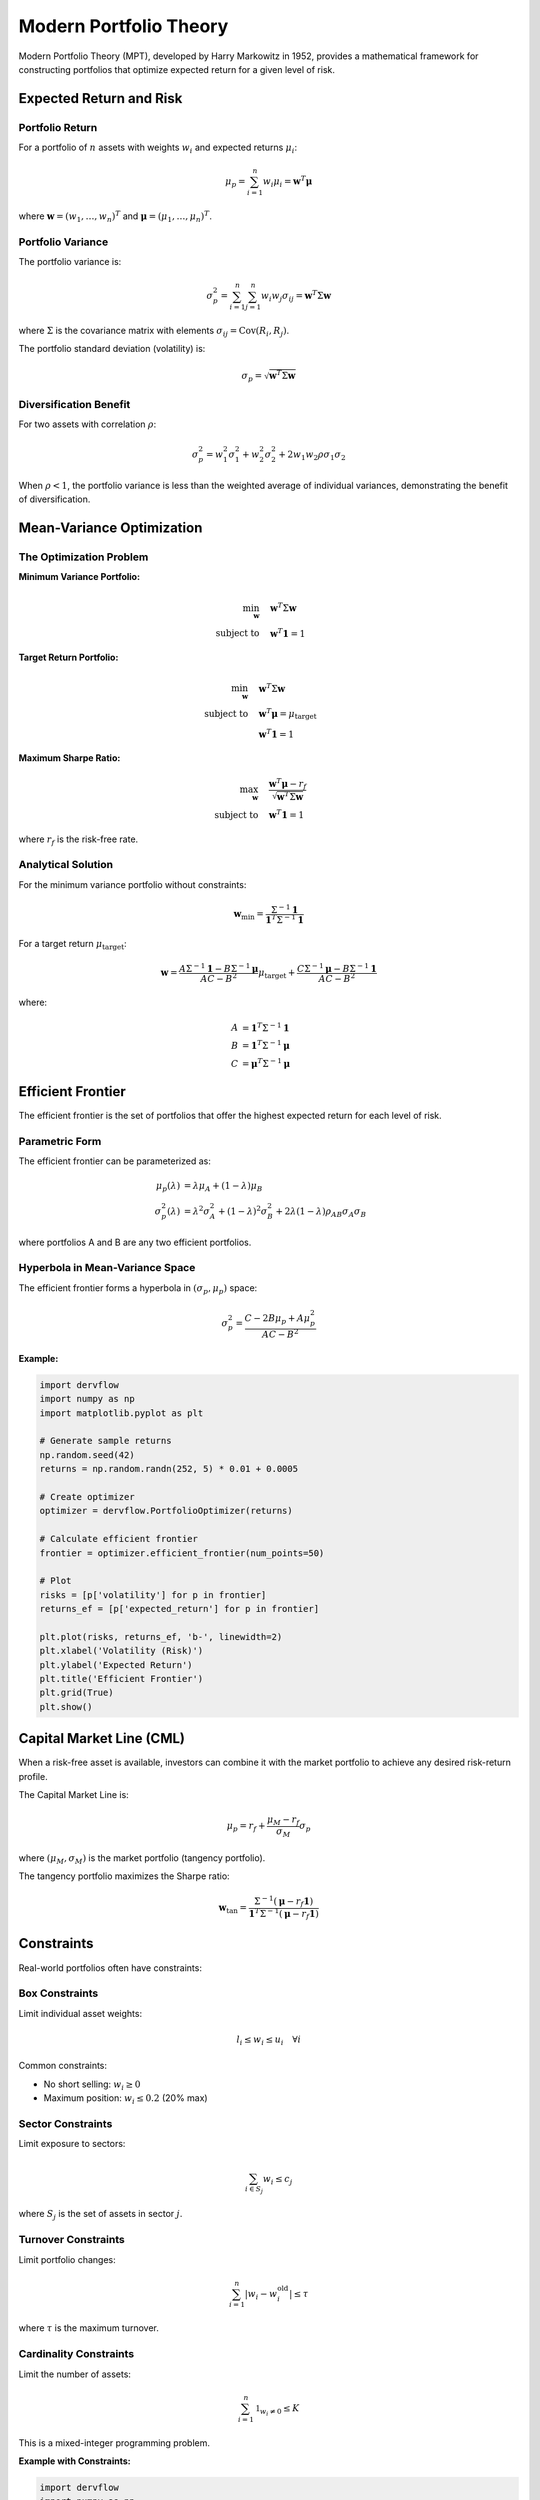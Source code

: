 Modern Portfolio Theory
=======================

Modern Portfolio Theory (MPT), developed by Harry Markowitz in 1952, provides a mathematical framework for constructing portfolios that optimize expected return for a given level of risk.

Expected Return and Risk
------------------------

Portfolio Return
~~~~~~~~~~~~~~~~

For a portfolio of :math:`n` assets with weights :math:`w_i` and expected returns :math:`\mu_i`:

.. math::

   \mu_p = \sum_{i=1}^n w_i \mu_i = \mathbf{w}^T \boldsymbol{\mu}

where :math:`\mathbf{w} = (w_1, \ldots, w_n)^T` and :math:`\boldsymbol{\mu} = (\mu_1, \ldots, \mu_n)^T`.

Portfolio Variance
~~~~~~~~~~~~~~~~~~

The portfolio variance is:

.. math::

   \sigma_p^2 = \sum_{i=1}^n \sum_{j=1}^n w_i w_j \sigma_{ij} = \mathbf{w}^T \Sigma \mathbf{w}

where :math:`\Sigma` is the covariance matrix with elements :math:`\sigma_{ij} = \text{Cov}(R_i, R_j)`.

The portfolio standard deviation (volatility) is:

.. math::

   \sigma_p = \sqrt{\mathbf{w}^T \Sigma \mathbf{w}}

Diversification Benefit
~~~~~~~~~~~~~~~~~~~~~~~

For two assets with correlation :math:`\rho`:

.. math::

   \sigma_p^2 = w_1^2\sigma_1^2 + w_2^2\sigma_2^2 + 2w_1w_2\rho\sigma_1\sigma_2

When :math:`\rho < 1`, the portfolio variance is less than the weighted average of individual variances, demonstrating the benefit of diversification.

Mean-Variance Optimization
---------------------------

The Optimization Problem
~~~~~~~~~~~~~~~~~~~~~~~~

**Minimum Variance Portfolio:**

.. math::

   \min_{\mathbf{w}} \quad & \mathbf{w}^T \Sigma \mathbf{w} \\
   \text{subject to} \quad & \mathbf{w}^T \mathbf{1} = 1

**Target Return Portfolio:**

.. math::

   \min_{\mathbf{w}} \quad & \mathbf{w}^T \Sigma \mathbf{w} \\
   \text{subject to} \quad & \mathbf{w}^T \boldsymbol{\mu} = \mu_{\text{target}} \\
   & \mathbf{w}^T \mathbf{1} = 1

**Maximum Sharpe Ratio:**

.. math::

   \max_{\mathbf{w}} \quad & \frac{\mathbf{w}^T \boldsymbol{\mu} - r_f}{\sqrt{\mathbf{w}^T \Sigma \mathbf{w}}} \\
   \text{subject to} \quad & \mathbf{w}^T \mathbf{1} = 1

where :math:`r_f` is the risk-free rate.

Analytical Solution
~~~~~~~~~~~~~~~~~~~

For the minimum variance portfolio without constraints:

.. math::

   \mathbf{w}_{\text{min}} = \frac{\Sigma^{-1} \mathbf{1}}{\mathbf{1}^T \Sigma^{-1} \mathbf{1}}

For a target return :math:`\mu_{\text{target}}`:

.. math::

   \mathbf{w} = \frac{A\Sigma^{-1}\mathbf{1} - B\Sigma^{-1}\boldsymbol{\mu}}{AC - B^2}\mu_{\text{target}} + \frac{C\Sigma^{-1}\boldsymbol{\mu} - B\Sigma^{-1}\mathbf{1}}{AC - B^2}

where:

.. math::

   A &= \mathbf{1}^T \Sigma^{-1} \mathbf{1} \\
   B &= \mathbf{1}^T \Sigma^{-1} \boldsymbol{\mu} \\
   C &= \boldsymbol{\mu}^T \Sigma^{-1} \boldsymbol{\mu}

Efficient Frontier
------------------

The efficient frontier is the set of portfolios that offer the highest expected return for each level of risk.

Parametric Form
~~~~~~~~~~~~~~~

The efficient frontier can be parameterized as:

.. math::

   \mu_p(\lambda) &= \lambda \mu_A + (1-\lambda) \mu_B \\
   \sigma_p^2(\lambda) &= \lambda^2 \sigma_A^2 + (1-\lambda)^2 \sigma_B^2 + 2\lambda(1-\lambda)\rho_{AB}\sigma_A\sigma_B

where portfolios A and B are any two efficient portfolios.

Hyperbola in Mean-Variance Space
~~~~~~~~~~~~~~~~~~~~~~~~~~~~~~~~~

The efficient frontier forms a hyperbola in :math:`(\sigma_p, \mu_p)` space:

.. math::

   \sigma_p^2 = \frac{C - 2B\mu_p + A\mu_p^2}{AC - B^2}

**Example:**

.. code-block:: python

   import dervflow
   import numpy as np
   import matplotlib.pyplot as plt

   # Generate sample returns
   np.random.seed(42)
   returns = np.random.randn(252, 5) * 0.01 + 0.0005

   # Create optimizer
   optimizer = dervflow.PortfolioOptimizer(returns)

   # Calculate efficient frontier
   frontier = optimizer.efficient_frontier(num_points=50)

   # Plot
   risks = [p['volatility'] for p in frontier]
   returns_ef = [p['expected_return'] for p in frontier]
   
   plt.plot(risks, returns_ef, 'b-', linewidth=2)
   plt.xlabel('Volatility (Risk)')
   plt.ylabel('Expected Return')
   plt.title('Efficient Frontier')
   plt.grid(True)
   plt.show()

Capital Market Line (CML)
--------------------------

When a risk-free asset is available, investors can combine it with the market portfolio to achieve any desired risk-return profile.

The Capital Market Line is:

.. math::

   \mu_p = r_f + \frac{\mu_M - r_f}{\sigma_M} \sigma_p

where :math:`(\mu_M, \sigma_M)` is the market portfolio (tangency portfolio).

The tangency portfolio maximizes the Sharpe ratio:

.. math::

   \mathbf{w}_{\text{tan}} = \frac{\Sigma^{-1}(\boldsymbol{\mu} - r_f \mathbf{1})}{\mathbf{1}^T \Sigma^{-1}(\boldsymbol{\mu} - r_f \mathbf{1})}

Constraints
-----------

Real-world portfolios often have constraints:

Box Constraints
~~~~~~~~~~~~~~~

Limit individual asset weights:

.. math::

   l_i \leq w_i \leq u_i \quad \forall i

Common constraints:

* No short selling: :math:`w_i \geq 0`
* Maximum position: :math:`w_i \leq 0.2` (20% max)

Sector Constraints
~~~~~~~~~~~~~~~~~~

Limit exposure to sectors:

.. math::

   \sum_{i \in S_j} w_i \leq c_j

where :math:`S_j` is the set of assets in sector :math:`j`.

Turnover Constraints
~~~~~~~~~~~~~~~~~~~~

Limit portfolio changes:

.. math::

   \sum_{i=1}^n |w_i - w_i^{\text{old}}| \leq \tau

where :math:`\tau` is the maximum turnover.

Cardinality Constraints
~~~~~~~~~~~~~~~~~~~~~~~

Limit the number of assets:

.. math::

   \sum_{i=1}^n \mathbb{1}_{w_i \neq 0} \leq K

This is a mixed-integer programming problem.

**Example with Constraints:**

.. code-block:: python

   import dervflow
   import numpy as np

   returns = np.random.randn(252, 5) * 0.01 + 0.0005
   optimizer = dervflow.PortfolioOptimizer(returns)

   # Optimize with constraints
   result = optimizer.optimize(
       target_return=0.10,
       constraints={
           'min_weight': 0.0,      # No short selling
           'max_weight': 0.4,      # Max 40% per asset
           'sector_limits': {
               'tech': 0.5,        # Max 50% in tech
               'finance': 0.3      # Max 30% in finance
           }
       }
   )

   print(f"Optimal weights: {result['weights']}")
   print(f"Expected return: {result['expected_return']:.2%}")
   print(f"Volatility: {result['volatility']:.2%}")

Risk Parity
-----------

Risk parity allocates capital so that each asset contributes equally to portfolio risk.

Risk Contribution
~~~~~~~~~~~~~~~~~

The risk contribution of asset :math:`i` is:

.. math::

   RC_i = w_i \frac{\partial \sigma_p}{\partial w_i} = w_i \frac{(\Sigma \mathbf{w})_i}{\sigma_p}

Risk parity requires:

.. math::

   RC_i = \frac{\sigma_p}{n} \quad \forall i

or equivalently:

.. math::

   w_i (\Sigma \mathbf{w})_i = w_j (\Sigma \mathbf{w})_j \quad \forall i, j

**Naive Risk Parity (Inverse Volatility):**

.. math::

   w_i = \frac{1/\sigma_i}{\sum_{j=1}^n 1/\sigma_j}

**Example:**

.. code-block:: python

   import dervflow
   import numpy as np

   returns = np.random.randn(252, 5) * 0.01 + 0.0005
   optimizer = dervflow.PortfolioOptimizer(returns)

   # Risk parity allocation
   result = optimizer.risk_parity()

   print(f"Risk parity weights: {result['weights']}")
   
   # Verify equal risk contribution
   for i, rc in enumerate(result['risk_contributions']):
       print(f"Asset {i+1} risk contribution: {rc:.4f}")

Black-Litterman Model
---------------------

The Black-Litterman model combines market equilibrium with investor views.

Market Equilibrium Returns
~~~~~~~~~~~~~~~~~~~~~~~~~~~

Implied equilibrium returns from market capitalization weights:

.. math::

   \boldsymbol{\Pi} = \lambda \Sigma \mathbf{w}_{\text{mkt}}

where :math:`\lambda` is the risk aversion coefficient.

Incorporating Views
~~~~~~~~~~~~~~~~~~~

Investor views are expressed as:

.. math::

   P\boldsymbol{\mu} = Q + \boldsymbol{\epsilon}

where:

* :math:`P` is the pick matrix (which assets the views concern)
* :math:`Q` is the vector of view returns
* :math:`\boldsymbol{\epsilon} \sim N(0, \Omega)` is the uncertainty in views

Posterior Returns
~~~~~~~~~~~~~~~~~

The posterior expected returns are:

.. math::

   E[\boldsymbol{\mu}] = [(\tau\Sigma)^{-1} + P^T\Omega^{-1}P]^{-1}[(\tau\Sigma)^{-1}\boldsymbol{\Pi} + P^T\Omega^{-1}Q]

Posterior Covariance
~~~~~~~~~~~~~~~~~~~~

.. math::

   \text{Cov}[\boldsymbol{\mu}] = [(\tau\Sigma)^{-1} + P^T\Omega^{-1}P]^{-1}

Performance Metrics
-------------------

Sharpe Ratio
~~~~~~~~~~~~

Risk-adjusted return:

.. math::

   \text{Sharpe} = \frac{\mu_p - r_f}{\sigma_p}

Sortino Ratio
~~~~~~~~~~~~~

Uses downside deviation instead of total volatility:

.. math::

   \text{Sortino} = \frac{\mu_p - r_f}{\sigma_{\text{downside}}}

where:

.. math::

   \sigma_{\text{downside}} = \sqrt{\frac{1}{n}\sum_{i=1}^n \min(r_i - r_f, 0)^2}

Information Ratio
~~~~~~~~~~~~~~~~~

Measures active return per unit of active risk:

.. math::

   \text{IR} = \frac{\mu_p - \mu_b}{\sigma_{p-b}}

where :math:`\mu_b` is the benchmark return and :math:`\sigma_{p-b}` is the tracking error.

Maximum Drawdown
~~~~~~~~~~~~~~~~

Largest peak-to-trough decline:

.. math::

   \text{MDD} = \max_{t \in [0,T]} \left[\max_{s \in [0,t]} V_s - V_t\right]

where :math:`V_t` is the portfolio value at time :math:`t`.

**Example:**

.. code-block:: python

   import dervflow
   import numpy as np

   returns = np.random.randn(252) * 0.02 + 0.0005
   
   risk_metrics = dervflow.RiskMetrics()
   
   sharpe = risk_metrics.sharpe_ratio(returns, rf_rate=0.02)
   sortino = risk_metrics.sortino_ratio(returns, rf_rate=0.02)
   max_dd = risk_metrics.max_drawdown(returns)
   
   print(f"Sharpe Ratio: {sharpe:.2f}")
   print(f"Sortino Ratio: {sortino:.2f}")
   print(f"Maximum Drawdown: {max_dd:.2%}")

Practical Considerations
------------------------

Estimation Error
~~~~~~~~~~~~~~~~

Covariance matrix estimation is subject to error, especially with:

* Limited historical data
* High-dimensional portfolios
* Non-stationary returns

**Solutions:**

* Shrinkage estimators (Ledoit-Wolf)
* Factor models
* Robust optimization

Transaction Costs
~~~~~~~~~~~~~~~~~

Include transaction costs in optimization:

.. math::

   \min_{\mathbf{w}} \quad \mathbf{w}^T \Sigma \mathbf{w} + \kappa \sum_{i=1}^n |w_i - w_i^{\text{old}}|

where :math:`\kappa` is the transaction cost rate.

Rebalancing
~~~~~~~~~~~

Portfolios drift from optimal weights over time. Rebalancing strategies:

* **Calendar rebalancing:** Fixed intervals (monthly, quarterly)
* **Threshold rebalancing:** When weights deviate by a threshold
* **Volatility-based:** More frequent during high volatility

See Also
--------

* :doc:`../api/portfolio` - Portfolio optimization API
* :doc:`../user_guide/portfolio_optimization` - Practical portfolio construction
* :doc:`var` - Risk measurement
